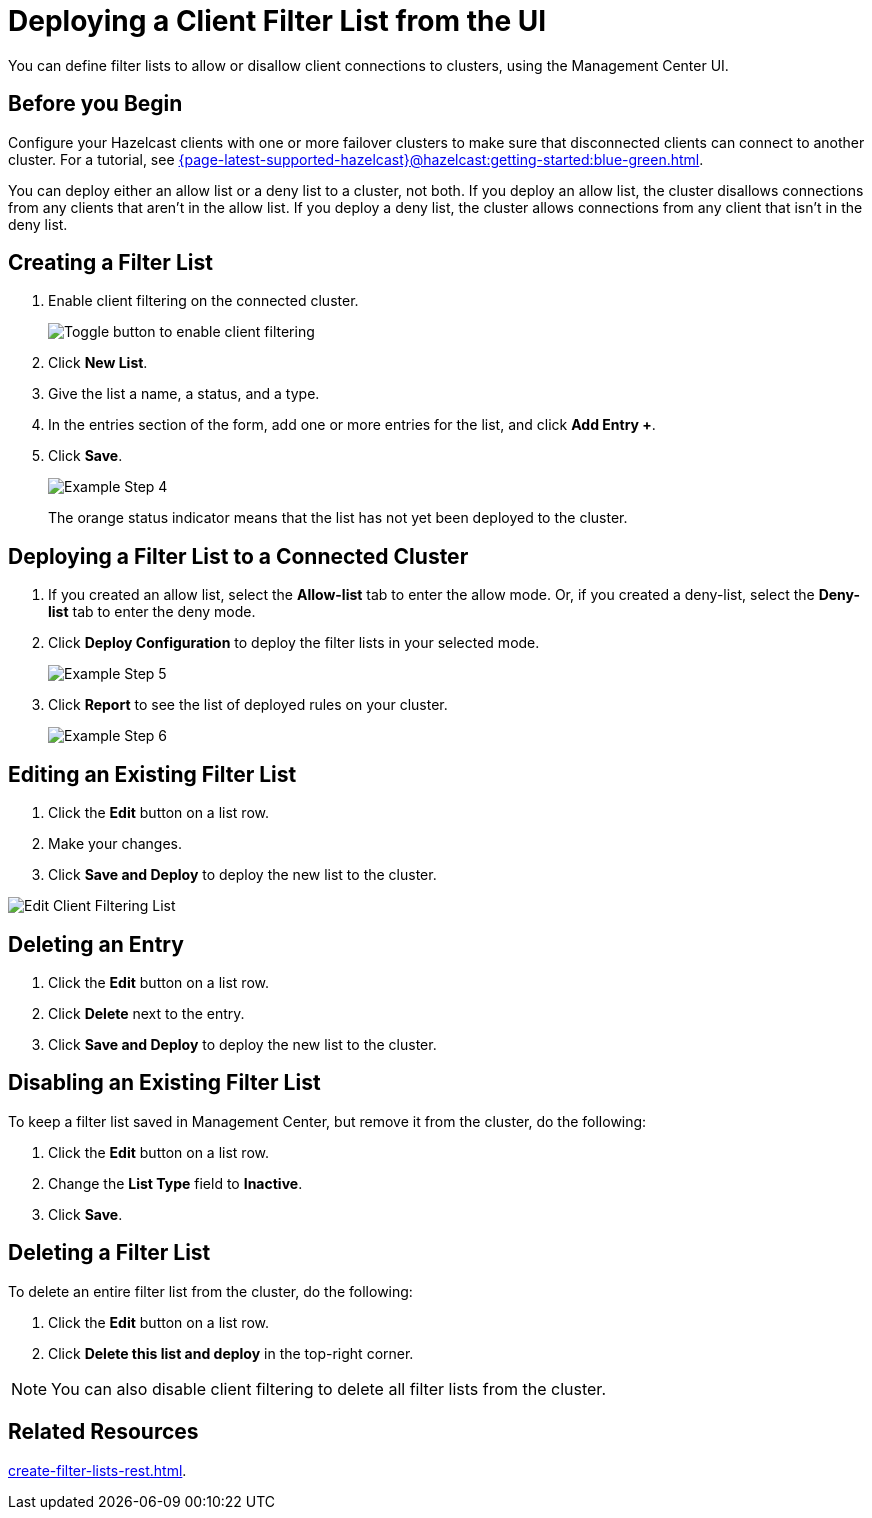 = Deploying a Client Filter List from the UI
:description: You can define filter lists to allow or disallow client connections to clusters, using the Management Center UI.

{description}

== Before you Begin

Configure your Hazelcast clients with one or more failover clusters to make sure that disconnected clients can connect to another cluster. For a tutorial, see xref:{page-latest-supported-hazelcast}@hazelcast:getting-started:blue-green.adoc[].

You can deploy either an allow list or a deny list to a cluster, not both. If you deploy an allow list, the cluster disallows connections from any clients that aren't in the allow list. If you deploy a deny list, the cluster allows connections from any client that isn't in the deny list.

== Creating a Filter List

. Enable client filtering on the connected cluster.
+
image:ROOT:enable-client-filtering.png[Toggle button to enable client filtering]

. Click **New List**.

. Give the list a name, a status, and a type.

. In the entries section of the form, add one or more entries for the list, and click *Add Entry +*.

. Click **Save**.
+
image:ROOT:ClientFilteringExampleStep4.png[Example Step 4]
+
The orange status indicator means that the list has not yet been deployed to the cluster.

== Deploying a Filter List to a Connected Cluster

. If you created an allow list, select the *Allow-list* tab to enter the allow mode. Or, if you created a deny-list, select the *Deny-list* tab to enter the deny mode.

. Click **Deploy Configuration** to deploy the filter lists in your selected mode.
+
image:ROOT:ClientFilteringExampleStep5.png[Example Step 5]

. Click **Report** to see the list of deployed rules on your cluster.
+
image:ROOT:ClientFilteringExampleStep6.png[Example Step 6]

== Editing an Existing Filter List

. Click the **Edit** button on a list row.

. Make your changes.

. Click *Save and Deploy* to deploy the new list to the cluster.

image:ROOT:ClientFilteringEditList.png[Edit Client Filtering List]

== Deleting an Entry

. Click the **Edit** button on a list row.

. Click *Delete* next to the entry.

. Click *Save and Deploy* to deploy the new list to the cluster.

== Disabling an Existing Filter List

To keep a filter list saved in Management Center, but remove it from the cluster, do the following:

. Click the **Edit** button on a list row.

. Change the *List Type* field to *Inactive*.

. Click *Save*.

== Deleting a Filter List

To delete an entire filter list from the cluster, do the following:

. Click the **Edit** button on a list row.

. Click *Delete this list and deploy* in the top-right corner.

NOTE: You can also disable client filtering to delete all filter lists from the cluster.

== Related Resources

xref:create-filter-lists-rest.adoc[].